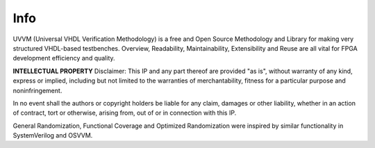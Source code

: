 **********************************************************************************************************************************
Info
**********************************************************************************************************************************

UVVM (Universal VHDL Verification Methodology) is a free and Open Source Methodology and Library for making very structured 
VHDL-based testbenches.
Overview, Readability, Maintainability, Extensibility and Reuse are all vital for FPGA development efficiency and quality. 


**INTELLECTUAL PROPERTY**
Disclaimer: This IP and any part thereof are provided "as is", without warranty of any kind, express or implied, including
but not limited to the warranties of merchantability, fitness for a particular purpose and noninfringement.

In no event shall the authors or copyright holders be liable for any claim, damages or other liability, whether in an action
of contract, tort or otherwise, arising from, out of or in connection with this IP.


General Randomization, Functional Coverage and Optimized Randomization were inspired by similar functionality in
SystemVerilog and OSVVM.
